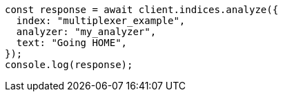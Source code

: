 // This file is autogenerated, DO NOT EDIT
// Use `node scripts/generate-docs-examples.js` to generate the docs examples

[source, js]
----
const response = await client.indices.analyze({
  index: "multiplexer_example",
  analyzer: "my_analyzer",
  text: "Going HOME",
});
console.log(response);
----
